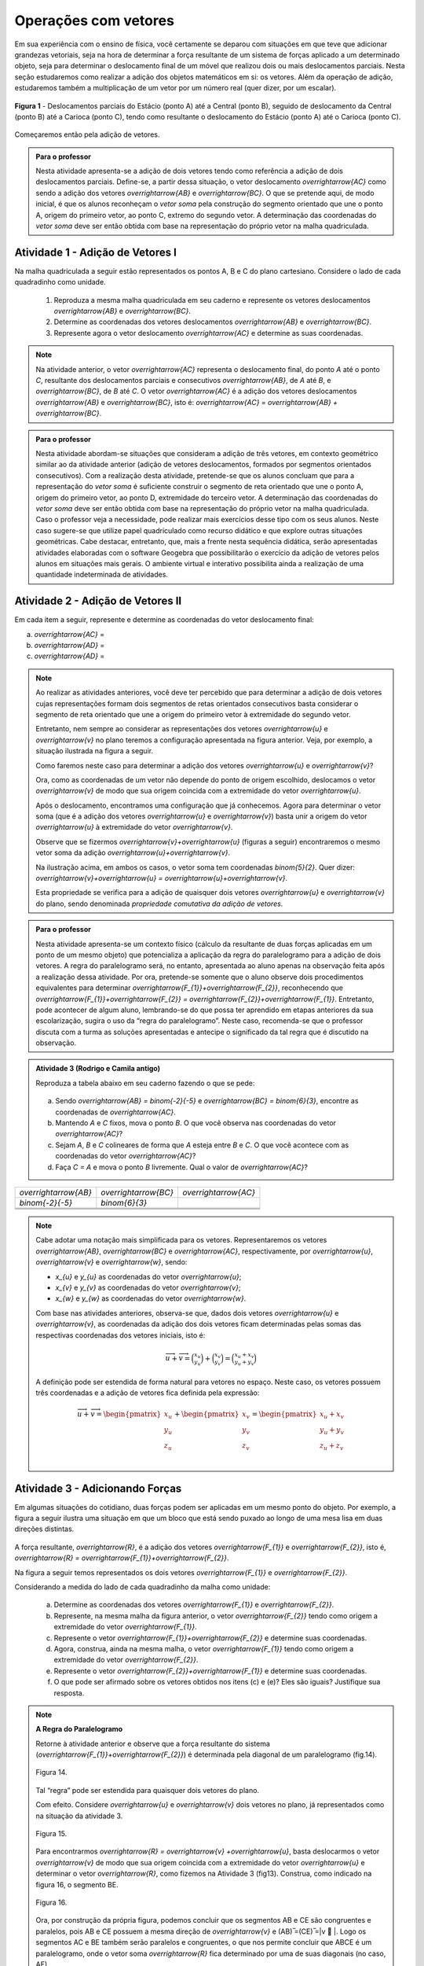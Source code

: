 **********************
Operações com vetores
**********************

Em sua experiência com o ensino de física, você certamente se deparou com situações em que teve que adicionar grandezas vetoriais, seja na hora de determinar a força resultante de um sistema de forças aplicado a um determinado objeto, seja para determinar o deslocamento final de um móvel que realizou dois ou mais deslocamentos parciais. Nesta seção estudaremos como realizar a adição dos objetos matemáticos em si: os vetores. Além da operação de adição, estudaremos também a multiplicação de um vetor por um número real (quer dizer, por um escalar). 

.. figure:: http://mpfaraujo.com/images/deslocamento_rj.png
   :align: center
   :width: 800px
   
   **Figura 1** - Deslocamentos parciais do Estácio (ponto A) até a Central (ponto B), seguido de deslocamento da   Central (ponto B) até a Carioca (ponto C), tendo como resultante o deslocamento do Estácio (ponto A) até o Carioca (ponto C).

Começaremos então pela adição de vetores.


   
.. admonition:: Para o professor

   Nesta atividade apresenta-se a adição de dois vetores tendo como referência a adição de dois deslocamentos parciais. Define-se, a partir dessa situação, o vetor deslocamento `\overrightarrow{AC}` como sendo a adição dos vetores `\overrightarrow{AB}` e `\overrightarrow{BC}`. O que se pretende aqui, de modo inicial, é que os alunos reconheçam o *vetor soma* pela construção do segmento orientado que une o ponto A, origem do primeiro vetor, ao ponto C, extremo do segundo vetor. A determinação das coordenadas do *vetor soma* deve ser então obtida com base na representação do próprio vetor na malha quadriculada.
   
   

Atividade 1 - Adição de Vetores I
---------

Na malha quadriculada a seguir estão representados os pontos A, B e C do plano cartesiano. Considere o lado de cada quadradinho como unidade.

   .. tikz:: malha quadriculada

      \draw[step=1cm,gray,very thin] (0,0) grid (8.01,8);
      \fill[blue] (1,1) circle (.08);
      \node[right] at (1,1) {$A$};
      \fill[blue] (4,2) circle (.08);
      \node[right] at (4,2) {$B$};
      \fill[blue] (6,7) circle (.08);
      \node[right] at (6,7) {$C$};

   #. Reproduza a mesma malha quadriculada em seu caderno e represente os vetores deslocamentos `\overrightarrow{AB}` e `\overrightarrow{BC}`.
   #. Determine as coordenadas dos vetores deslocamentos `\overrightarrow{AB}` e `\overrightarrow{BC}`.
   #. Represente agora o vetor deslocamento `\overrightarrow{AC}` e determine as suas coordenadas.
   

   
.. note::

   Na atividade anterior, o vetor `\overrightarrow{AC}` representa o deslocamento final, do ponto `A` até o ponto `C`, resultante dos deslocamentos parciais e consecutivos `\overrightarrow{AB}`, de `A` até `B`, e `\overrightarrow{BC}`, de `B` até `C`. 
   O vetor `\overrightarrow{AC}` é a adição dos vetores deslocamentos `\overrightarrow{AB}` e `\overrightarrow{BC}`, isto é: `\overrightarrow{AC}` = `\overrightarrow{AB} + \overrightarrow{BC}`.


.. admonition:: Para o professor

.. admonition:: Para o professor

   Nesta atividade abordam-se situações que consideram a adição de três vetores, em contexto geométrico similar ao da atividade anterior (adição de vetores deslocamentos, formados por segmentos orientados consecutivos). Com a realização desta atividade, pretende-se que os alunos concluam que para a representação do *vetor soma* é suficiente construir o segmento de reta orientado que une o ponto A, origem do primeiro vetor, ao ponto D, extremidade do terceiro vetor. A determinação das coordenadas do *vetor soma* deve ser então obtida com base na representação do próprio vetor na malha quadriculada. Caso o professor veja a necessidade, pode realizar mais exercícios desse tipo com os seus alunos. Neste caso sugere-se que utilize papel quadriculado como recurso didático e que explore outras situações geométricas. Cabe destacar, entretanto, que, mais a frente nesta sequência didática, serão apresentadas atividades elaboradas com o software Geogebra que possibilitarão o exercício da adição de vetores pelos alunos em situações mais gerais. O ambiente virtual e interativo possibilita ainda a realização de uma quantidade indeterminada de atividades.
   

Atividade 2 - Adição de Vetores II
---------
Em cada item a seguir, represente e determine as coordenadas do vetor deslocamento final:

a) `\overrightarrow{AC}` =  
   
   .. tikz::

      \draw [opacity=.5,xstep=1cm,ystep=1cm,dashed, scale=.7] (-3.,0.4) grid (14.68,9.94);   
      \draw [-latex,line width=1.5pt, scale=.7] (-2.,8.) -- (3.,2.);
      \draw [-latex,line width=1.5pt, scale=.7] (3.,2.) -- (14.,4.);
      \draw [fill=blue, scale=.7](-2.,8.) circle (2.5pt);
      \draw [color=blue, scale=.7](-2.42,8.44) node {$A$};
      \draw  [fill=blue, scale=.7](3.,2.) circle (2.5pt);
      \draw [color=blue, scale=.7](2.7,1.6) node {$B$};
      \draw  [fill=blue, scale=.7](14.,4.) circle (2.5pt);
      \draw [color=blue, scale=.7](13.6,4.36) node {$C$};

b) `\overrightarrow{AD}` =

   .. tikz:: 
      \draw [opacity=.5,dashed, xstep=1.0cm,ystep=1.0cm, scale=.7] (-3.,0.24) grid (15.02,9.96);
      \draw [-latex,line width=1.5pt, scale=.7] (-2.,5.) -- (4.,5.);
      \draw [-latex,line width=1.5pt, scale=.7] (4.,5.) -- (7.,2.);
      \draw [-latex,line width=1.5pt, scale=.7] (7.,2.) -- (11.,8.);
      \draw [fill=blue, scale=.7] (-2.,5.) circle (2.5pt);
      \draw[color=blue, scale=.7] (-2.42,5.44) node {$A$};
      \draw [fill=blue, scale=.7] (4.,5.) circle (2.5pt);
      \draw[color=blue, scale=.7] (3.88,4.32) node {$B$};
      \draw [fill=blue, scale=.7] (7.,2.) circle (2.5pt);
      \draw[color=blue, scale=.7] (6.94,1.48) node {$C$};
      \draw [fill=blue, scale=.7] (11.,8.) circle (2.5pt);
      \draw[color=blue, scale=.7] (11.14,8.36) node {$D$};

c) `\overrightarrow{AD}` =

   .. tikz:: legenda
      \draw [opacity=.5,dashed, xstep=1.0cm,ystep=1.0cm, scale=.7] (-3.,0.54) grid (14.68,9.86);
      \draw [-latex,line width=2.==1.5pt, scale=.7] (12.,5.) -- (0.,5.);
      \draw [-latex,line width=1.5pt, scale=.7] (0.,5.) -- (4.,2.);
      \draw [-latex,line width=1.5pt, scale=.7] (4.,2.) -- (9.,9.);
      \draw [fill=blue, scale=.7] (12.,5.) circle (2.5pt);
      \draw[color=blue, scale=.7] (11.58,5.44) node {$A$};
      \draw [fill=blue, scale=.7] (0.,5.) circle (2.5pt);
      \draw[color=blue, scale=.7] (-0.76,4.6) node {$B$};
      \draw [fill=blue, scale=.7] (4.,2.) circle (2.5pt);
      \draw[color=blue, scale=.7] (3.94,1.48) node {$C$};
      \draw [fill=blue, scale=.7] (9.,9.) circle (2.5pt);
      \draw[color=blue, scale=.7] (9.14,9.36) node {$D$};
      
.. note::

   Ao realizar as atividades anteriores, você deve ter percebido que para determinar a adição de dois vetores cujas representações formam dois segmentos de retas orientados consecutivos basta considerar o segmento de reta orientado que une a origem do primeiro vetor à extremidade do segundo vetor.
   
   .. tikz::
      \draw [dashed, opacity =.5, xstep=1.0cm,ystep=1.0cm, scale=.7] (-3.14,0.1) grid (15.1,9.94);
      \draw [-latex,line width=2.pt, scale=.7] (-2.,8.) -- (3.,2.);
      \draw [-latex,line width=2.pt, scale=.7] (3.,2.) -- (14.,4.);
      \draw [-latex,line width=2.pt,color=blue, scale=.7] (-2.,8.) -- (14.,4.);
      \draw [fill=blue, scale=.7] (-2.,8.) circle (2.5pt);
      \draw [color=blue, scale=.7] (-2.42,8.44) node {$A$};
      \draw [fill=blue, scale=.7] (3.,2.) circle (2.5pt);
      \draw [color=blue, scale=.7] (2.88,1.32) node {$B$};
      \draw [color=black, scale=.7] (1.7,5.22) node {$\overrightarrow{u}$};
      \draw [fill=blue, scale=.7] (14.,4.) circle (2.5pt);
      \draw [color=blue, scale=.7] (14.14,4.36) node {$C$};
      \draw [color=black, scale=.7] (8.04,3.2) node {$\overrightarrow{v}$};
      \draw [color=blue, scale=.7] (8.24,6.26) node {$\overrightarrow{u}+\overrightarrow{v}$};

   Entretanto, nem sempre ao considerar as representações dos vetores `\overrightarrow{u}` e `\overrightarrow{v}`  no plano teremos a configuração apresentada na figura anterior. Veja, por exemplo, a situação ilustrada na figura a seguir.

   .. tikz:: legenda

      \draw [dashed, opacity=.5,scale=.7, xstep=1.0cm,ystep=1.0cm] (-4.36,-2.74) grid (7.38,4.62);
      \draw [-latex,line width=1.6pt,scale=.7] (-1.,1.) -- (0.,4.);
      \draw [-latex,line width=2.pt,scale=.7] (-1.,-1.) -- (3.,-2.);
      \draw[color=black,scale=.7] (-0.1,2.5) node {$\overrightarrow{u}$};
      \draw[color=black,scale=.7] (2.5,-1.24) node {$\overrightarrow{v}$};

   Como faremos neste caso para determinar a adição dos vetores `\overrightarrow{u}` e `\overrightarrow{v}`?

   Ora, como as coordenadas de um vetor não depende do ponto de origem escolhido, deslocamos o vetor `\overrightarrow{v}` de modo que sua origem coincida com a extremidade do vetor  `\overrightarrow{u}`.


   .. tikz:: 
      \draw [dashed, opacity=.5, scale=.7, xstep=1.0cm,ystep=1.0cm] (-4.36,-2.74) grid (7.38,4.62);  
      \draw [-latex,line width=1.6pt,scale=.7] (-1.,1.) -- (0.,4.);
      \draw [-latex,line width=2.pt,scale=.7, opacity=.5] (-1.,-1.) -- (3.,-2.);
      \draw [-latex,line width=1.6pt, scale=.7] (0.,4.) -- (4.,3.);
      \draw[color=black, scale=.7] (-0.1,2.5) node {$\overrightarrow{u}$};
      \draw[color=black, scale=.7, opacity=.5] (2.16,-1.23) node {$\overrightarrow{v}$};
      \draw[color=black, scale=.7] (3.14,3.75) node {$\overrightarrow{v}$};

   Após o deslocamento, encontramos uma configuração que já conhecemos. Agora para determinar o vetor soma (que é a adição dos vetores `\overrightarrow{u}` e `\overrightarrow{v}`) basta unir a origem do vetor `\overrightarrow{u}` à extremidade do vetor `\overrightarrow{v}`.

   .. tikz:: 
      \draw [color=gray,scale=.7, xstep=1.0cm,ystep=1.0cm, dashed] (-4.36,-2.74) grid (7.38,4.62);
      \draw [->,line width=1.6pt, scale=.7] (-1.,1.) -- (0.,4.);
      \draw [->,line width=2.pt,color=gray, scale=.7] (-1.,-1.) -- (3.,-2.);
      \draw [->,line width=1.6pt, scale=.7] (0.,4.) -- (4.,3.);
      \draw [->,line width=1.6pt, scale=.7] (-1.,1.) -- (4.,3.);
      \draw[color=black, scale=.7] (-0.1,2.5) node {$\overrightarrow{u}$};
      \draw[color=gray, scale=.7] (2.16,-1.23) node {$\overrightarrow{v}$};
      \draw[color=black, scale=.7] (3.14,3.75) node {$\overrightarrow{v}$};
      \draw[color=black, scale=.7] (3.2,1.4) node {$\overrightarrow{u}+\overrightarrow{v}$};


   Observe que se fizermos `\overrightarrow{v}+\overrightarrow{u}` (figuras a seguir) encontraremos o mesmo vetor soma da adição `\overrightarrow{u}+\overrightarrow{v}`. 

   .. tikz:: 
      \draw [color=gray,scale=.7, xstep=1.0cm,ystep=1.0cm, dashed] (-4.36,-2.74) grid (7.38,4.62);
      \draw [->,line width=1.6pt, scale=.7] (-1.,1.) -- (0.,4.);
      \draw [->,line width=2.pt,color=gray, scale=.7] (-1.,-1.) -- (3.,-2.);
      \draw [->,line width=1.6pt, scale=.7] (0.,4.) -- (4.,3.);
      \draw [->,line width=1.6pt, scale=.7] (-1.,1.) -- (4.,3.);
      \draw[color=black, scale=.7] (-0.1,2.5) node {$\overrightarrow{u}$};
      \draw[color=gray, scale=.7] (2.16,-1.23) node {$\overrightarrow{v}$};
      \draw[color=black, scale=.7] (3.14,3.75) node {$\overrightarrow{v}$};
      \draw[color=black, scale=.7] (3.2,1.4) node {$\overrightarrow{u}+\overrightarrow{v}$};
      \begin{scope}[shift={(9cm,0)}]
      \draw [opacity=.5,scale=.7, xstep=1.0cm,ystep=1.0cm, dashed] (-4.36,-2.74) grid (7.38,4.62);
      \draw [->,line width=2.pt,color=gray, scale=.7] (-1.,1.) -- (0.,4.);
      \draw [->,line width=2.pt, scale=.7] (-1.,-1.) -- (3.,-2.);
      \draw [->,line width=2.pt, scale=.7] (3.,-2.) -- (4.,1.);
      \draw [->,line width=2.pt, scale=.7] (-1.,-1.) -- (4.,1.);
      \draw[color=gray,, scale=.7] (-0.1,2.4) node {$\overrightarrow{u}$};
      \draw[color=black, scale=.7] (1.2,-1.8) node {$\overrightarrow{v}$};
      \draw[color=black, scale=.7] (4,-0.7) node {$\overrightarrow{u}$};
      \draw[color=black, scale=.7] (1.4,.6) node {$\overrightarrow{v}+\overrightarrow{u}$};
      \end{scope}

   Na ilustração acima, em ambos os casos, o vetor soma tem coordenadas `\binom{5}{2}`. Quer dizer: `\overrightarrow{v}+\overrightarrow{u} = \overrightarrow{u}+\overrightarrow{v}`.

   Esta propriedade se verifica para a adição de quaisquer dois vetores `\overrightarrow{u}` e `\overrightarrow{v}` do plano, sendo denominada *propriedade comutativa da adição de vetores*.
   

.. admonition:: Para o professor

   Nesta atividade apresenta-se um contexto físico (cálculo da resultante de duas forças aplicadas em um ponto de um mesmo objeto) que potencializa a aplicação da regra do paralelogramo para a adição de dois vetores. A regra do paralelogramo será, no entanto, apresentada ao aluno apenas na observação feita após a realização dessa atividade. Por ora, pretende-se somente que o aluno observe dois procedimentos equivalentes para determinar `\overrightarrow{F_{1}}+\overrightarrow{F_{2}}`, reconhecendo que `\overrightarrow{F_{1}}+\overrightarrow{F_{2}} = \overrightarrow{F_{2}}+\overrightarrow{F_{1}}`.  Entretanto, pode acontecer de algum aluno, lembrando-se do que possa ter aprendido em etapas anteriores da sua escolarização, sugira o uso da “regra do paralelogramo”. Neste caso, recomenda-se que o professor discuta com a turma as soluções apresentadas e antecipe o significado da tal regra que é discutido na observação.
   

.. admonition:: Atividade 3 (Rodrigo e Camila antigo)

   Reproduza a tabela abaixo em seu caderno fazendo o que se pede: 
   
	.. tikz:: malha quadriculada

			\draw[step=1cm,gray,very thin] (-7,-6) grid (7,6);
			\fill[blue] (0,0) circle (0.2);
			\node[right] at (0,0) {$A$};
   
   

   a) Sendo `\overrightarrow{AB} = \binom{-2}{-5}` e 		`\overrightarrow{BC} = \binom{6}{3}`, encontre as coordenadas de `\overrightarrow{AC}`.

   b) Mantendo `A` e `C` fixos, mova o ponto `B`. O que você observa nas coordenadas do vetor `\overrightarrow{AC}`?

   c) Sejam `A`, `B` e `C` colineares de forma que `A` esteja entre `B` e `C`. O que você acontece com as coordenadas do vetor `\overrightarrow{AC}`?

   d) Faça `C = A` e mova o ponto `B` livremente. Qual o valor de `\overrightarrow{AC}`?

.. table:: 
	:widths: 1 3
	:column-alignment: center center

+-----------------------+-----------------------+-----------------------+
| `\overrightarrow{AB}` | `\overrightarrow{BC}` | `\overrightarrow{AC}` |
+-----------------------+-----------------------+-----------------------+
| `\binom{-2}{-5}`      | `\binom{6}{3}`        |                       |
+-----------------------+-----------------------+-----------------------+
|                       |                       |                       |
+-----------------------+-----------------------+-----------------------+
|                       |                       |                       |
+-----------------------+-----------------------+-----------------------+
|                       |                       |                       |
+-----------------------+-----------------------+-----------------------+
.. note::
   Cabe adotar uma notação mais simplificada para os vetores. Representaremos os vetores  `\overrightarrow{AB}`, `\overrightarrow{BC}` e `\overrightarrow{AC}`, respectivamente, por `\overrightarrow{u}`, `\overrightarrow{v}` e `\overrightarrow{w}`, sendo:

   * `x_{u}` e `y_{u}` as coordenadas do vetor `\overrightarrow{u}`;
   * `x_{v}` e `y_{v}` as coordenadas do vetor `\overrightarrow{v}`;
   * `x_{w}` e `y_{w}` as coordenadas do vetor `\overrightarrow{w}`.

   Com base nas atividades anteriores, observa-se que, dados dois vetores `\overrightarrow{u}` e `\overrightarrow{v}`,  as coordenadas da adição dos dois vetores ficam determinadas pelas somas das respectivas coordenadas dos vetores iniciais, isto é:
      
   .. math::

      \overrightarrow{u}+\overrightarrow{v}=\binom{x_{u}}{y_{u}}+\binom{x_{v}}{y_{v}}=\binom{x_{u}+x_{v}}{y_{u}+y_{v}}

   A definição pode ser estendida de forma natural para vetores no espaço. Neste caso, os vetores possuem três coordenadas e a adição de vetores fica definida pela expressão:
     
   .. math::

      \overrightarrow{u}+\overrightarrow{v}=\begin{pmatrix} x_{u} \\ y_{u} \\ z_{u} \\ \end{pmatrix} +  \begin{pmatrix} x_{v} \\ y_{v} \\ z_{v} \\ \end{pmatrix} =  \begin{pmatrix} x_{u}+x_{v} \\ y_{u}+y_{v} \\ z_{u}+z_{v} \\ \end{pmatrix}


Atividade 3 - Adicionando Forças
---------

Em algumas situações do cotidiano, duas forças podem ser aplicadas em um mesmo ponto do objeto. Por exemplo, a figura a seguir ilustra uma situação em que um bloco que está sendo puxado ao longo de uma mesa lisa em duas direções distintas.

.. figure:: http://mpfaraujo.com/images/bloco_mesa_2.png
   :align: center

A força resultante, `\overrightarrow{R}`, é a adição dos vetores `\overrightarrow{F_{1}}` e `\overrightarrow{F_{2}}`, isto é, `\overrightarrow{R} = \overrightarrow{F_{1}}+\overrightarrow{F_{2}}`.

Na figura a seguir temos representados os dois vetores `\overrightarrow{F_{1}}` e `\overrightarrow{F_{2}}`.

.. tikz::  
   \draw[step=1cm,gray, opacity =.5, dashed, scale=.7] (0,0) grid (8.01,6);
   \node[right, scale=.7] at (1.4,3) {$\overrightarrow{F_{2}}$};
   \node[right, scale=.7] at (3,1) {$\overrightarrow{F_{1}}$};
   \draw[-latex,  red, scale=.7,line width=2pt] (1,1) -- (3,4);
   \draw[-latex, blue, scale=.7,line width=2pt] (1,1) -- (5,2);

Considerando a medida do lado de cada quadradinho da malha como unidade: 
   
   a) Determine as coordenadas dos vetores `\overrightarrow{F_{1}}` e `\overrightarrow{F_{2}}`.
   b) Represente, na mesma malha da figura anterior, o vetor `\overrightarrow{F_{2}}` tendo como origem a extremidade do vetor `\overrightarrow{F_{1}}`.
   c) Represente o vetor `\overrightarrow{F_{1}}+\overrightarrow{F_{2}}` e determine suas coordenadas.
   d) Agora, construa, ainda na mesma malha, o vetor `\overrightarrow{F_{1}}` tendo como origem a extremidade do vetor `\overrightarrow{F_{2}}`.
   e) Represente o vetor `\overrightarrow{F_{2}}+\overrightarrow{F_{1}}` e determine suas coordenadas.
   f) O que pode ser afirmado sobre os vetores obtidos nos itens (c) e (e)? Eles são iguais? Justifique sua resposta.


.. note :: **A Regra do Paralelogramo**

   Retorne à atividade anterior e observe que a força resultante do sistema (`\overrightarrow{F_{1}}+\overrightarrow{F_{2}}`) é determinada pela diagonal de um paralelogramo (fig.14).
   
   .. figure:: https://www.umlivroaberto.com/livro/lib/exe/fetch.php?t=1479770384&w=427&h=321&tok=c8d482&media=forcas_paralelogramo.png
      :width: 400px
      :align: center

      Figura 14.

   Tal “regra” pode ser estendida para quaisquer dois vetores do plano.

   Com efeito. Considere `\overrightarrow{u}` e `\overrightarrow{v}` dois vetores no plano, já representados como na situação da atividade 3. 

   .. figure:: https://www.umlivroaberto.com/livro/lib/exe/fetch.php?t=1479771282&w=500&h=334&tok=088bd8&media=regra_paralelogramo_1.png
      :width: 400px
      :align: center

      Figura 15.

   Para encontrarmos `\overrightarrow{R} = \overrightarrow{v} +\overrightarrow{u}`, basta deslocarmos o vetor `\overrightarrow{v}`  de modo que sua origem coincida com a extremidade do vetor `\overrightarrow{u}`  e determinar o vetor `\overrightarrow{R}`, como fizemos na Atividade 3   (fig13). Construa, como indicado na figura 16, o segmento BE.

   .. figure:: https://www.umlivroaberto.com/livro/lib/exe/fetch.php?t=1479771181&w=500&h=329&tok=91fe25&media=regra_paralelogramo_2.png
      :width: 400px
      :align: center

      Figura 16.

   Ora, por construção da própria figura, podemos concluir que os segmentos AB e CE são congruentes e paralelos, pois AB e CE possuem a mesma direção de  `\overrightarrow{v}` e (AB) ̅=(CE) ̅=|v ⃗ |. Logo os segmentos AC e BE também serão paralelos e congruentes, o que nos permite concluir que ABCE é um paralelogramo, onde  o vetor soma `\overrightarrow{R}`   fica determinado por uma de suas diagonais (no caso, AE).

   Este resultado é conhecido como a *Regra do Paralelogramo* para a adição de vetores e também pode ser aplicada para vetores no espaço.



.. admonition:: Para o professor

   Esta atividade utiliza um aplicativo construído com o software Geogebra que possibilita a realização da adição de dois vetores quaisquer do plano. É fortemente recomendado que se realize esta atividade em sala de aula mesmo que o acesso à internet não esteja disponível. Neste caso, sugere-se que o professor baixe o aplicativo para um notebook e realize a atividade de forma compartilhada com a classe por meio de um projetor multimídia. Para cada par de vetores escolhidos, escolha um estudante para manusear o aplicativo. Entretanto, discuta a solução do problema de forma coletiva e dialogada com toda a turma.  

Atividade 4 - Adicionando Vetores usando o Geogebra
---------

Para fazer esta atividade, acesse o link https://www.geogebra.org/m/eCWUHEaY e faça o que se pede em cada item.

a) Escolha dois vetores `\overrightarrow{u}` e `\overrightarrow{v}`.
b) Determine as coordenadas dos vetores `\overrightarrow{u}` e `\overrightarrow{v}`.
c) Faça uma estimativa para as coordenadas do vetor `\overrightarrow{u}+\overrightarrow{v}`.
d) Movimente os segmentos que representam os vetores `\overrightarrow{u}` e `\overrightarrow{v}` para verificar sua resposta.
e) E aí, acertou? Não? Repita então os itens anteriores quantas vezes você achar necessário.


.. admonition:: Para o professor

   Esta atividade utiliza um aplicativo construído com o software Geogebra que possibilita a verificação da propriedade associativa da adição de vetores. É fortemente recomendado que se realize esta atividade em sala de aula mesmo que o acesso à internet não esteja disponível. Neste caso, sugere-se que o professor baixe o aplicativo para um notebook e realize a atividade de forma compartilhada com a classe por meio de um projetor multimídia. Escolha um estudante para manusear o aplicativo. Entretanto, discuta a solução do problema de forma coletiva e dialogada com toda a turma. Escolha outro terno de vetores e repita a atividade. A propriedade associativa será apresentada de modo bem informal na Observação 3.


Atividade 5 - Adicionando Vetores usando o Geogebra
---------

Para fazer esta atividade, acesse o link https://www.geogebra.org/m/eKkpgahu, e faça o que se pede em cada item.

a) Escolha três vetores `\overrightarrow{u}`, `\overrightarrow{v}` e `\overrightarrow{w}`.
b) Em seguida, movimente os vetores `\overrightarrow{u}`, `\overrightarrow{v}` e `\overrightarrow{w}` de modo a determinar o vetor `\overrightarrow{u}+\overrightarrow{v}+\overrightarrow{w}` e suas coordenadas.
c) Repita os procedimentos do item (b) para determinar o vetor `\overrightarrow{u}+\overrightarrow{w}+\overrightarrow{v}` e suas coordenadas.
d) Faça o mesmo para determinar os seguintes vetores e suas coordenadas:


.. math::

   \overrightarrow{v}+\overrightarrow{w}+\overrightarrow{u}; \overrightarrow{v}+\overrightarrow{u}+\overrightarrow{w}; \overrightarrow{w}+\overrightarrow{u}+\overrightarrow{v}; \overrightarrow{w}+\overrightarrow{v}+\overrightarrow{u}.
   

e) O que você observou?



.. note :: **A Propriedade Associativa**

   A operação de adição de vetores foi definida para dois vetores apenas. Entretanto, ao fazer a atividade 5,  você deve ter percebido que, dados três vetores`\overrightarrow{u}`, `\overrightarrow{v}` e `\overrightarrow{w}`, a soma deles não dependem da ordem que escolhemos para fazer a adição. Isto é:
   
   `(\overrightarrow{u}+\overrightarrow{v})+\overrightarrow{w}` = `\overrightarrow{u}+(\overrightarrow{v}+\overrightarrow{w})`, quaisquer que sejam os vetores `\overrightarrow{u}`, `\overrightarrow{v}` e `\overrightarrow{w}`.
   

   O resultado acima é conhecido como *propriedade associativa da adição de vetores*. E é por conta disso que podemos definir a soma de três ou mais vetores. O vetor soma não depende da ordem em que somamos os vetores.



.. admonition:: Para o professor

   Esta atividade tem como objetivo a verificação da propriedade associativa da adição de vetores. Para que se atinja o objetivo, torna-se importante que os estudantes comparem suas respostas entre si. Promova a interação também entre as duplas. Outro ponto que deve ser observado é que a soma dos vetores não depende do ponto origem escolhido para o primeiro vetor. No item (d) tem-se a adição de quatro vetores. Para a realização desta atividade pode ser necessário que o aluno precise expandir a malha. Por isso, sugere-se que o professor leve papel quadriculado para a aula.


Atividade 6 - Adicionando Vetores em uma Malha Quadriculada
---------

Faça esta atividade junto com um colega. Em cada um dos itens seguintes, escolha uma ordem arbitrária para somar os vetores representados. O seu colega deve escolher uma ordem diferente da sua. Comparem os resultados e verifiquem a propriedade associativa em cada um dos casos.


a) 


.. figure:: https://www.umlivroaberto.com/livro/lib/exe/fetch.php?t=1479773748&w=500&h=254&tok=be9aaf&media=assoc_adicao_5a.png
   :width: 500px
   :align: center

   

.. figure:: https://www.umlivroaberto.com/livro/lib/exe/fetch.php?t=1479773581&w=500&h=254&tok=d76fe4&media=malha_em_branco.png
   :width: 500px
   :align: center

   

b) 


.. figure:: https://www.umlivroaberto.com/livro/lib/exe/fetch.php?t=1479773765&w=500&h=254&tok=fc16dd&media=assoc_adicao_5b.png
   :width: 500px
   :align: center

   

.. figure:: https://www.umlivroaberto.com/livro/lib/exe/fetch.php?t=1479773581&w=500&h=254&tok=d76fe4&media=malha_em_branco.png
   :width: 500px
   :align: center

   

c) 


.. figure:: https://www.umlivroaberto.com/livro/lib/exe/fetch.php?t=1479773781&w=500&h=254&tok=f1aee2&media=assoc_adicao_5c.png
   :width: 500px
   :align: center

   

.. figure:: https://www.umlivroaberto.com/livro/lib/exe/fetch.php?t=1479773581&w=500&h=254&tok=d76fe4&media=malha_em_branco.png
   :width: 500px
   :align: center

   

.. admonition:: Para o professor

   Com esta atividade pretende-se que o aluno observe para a relação que existe entre as coordenadas do vetor soma e as coordenadas dos vetores originais. Com a sequência de atividades realizadas até aqui, espera-se que os alunos não tenham dificuldades em realizá-la.  Na observação de dificuldade, sugere-se que o professor antecipe a realização da atividade 8, sugerindo que o aluno, que teve dificuldade, refaça em seguida a atividade 7.



Atividade 7 - Relacionando as coordenadas dos vetores em uma Malha Quadriculada
---------
Observe agora a representação dos pontos D, E e F do plano cartesiano.

.. tikz::  
   \draw[step=1cm,gray,very thin] (0,0) grid (8.01,8);
   \fill[blue] (2,3) circle (.08);
   \node[right] at (2,3) {$D$};
   \fill[blue] (7,2) circle (.08);
   \node[right] at (7,2) {$E$};
   \fill[blue] (4,7) circle (.08);
   \node[right] at (4,7) {$F$};
   
a) Represente os vetores deslocamentos `\overrightarrow{DE}` e `\overrightarrow{EF}` na mesma malha quadriculada e determine as suas coordenadas.
b) Represente agora o vetor deslocamento `\overrightarrow{DF}` e determine as suas coordenadas.
c) Como podemos determinar as cordenadas do vetor `\overrightarrow{DF}` a partir das coordenadas dos vetores `\overrightarrow{DE}` e `\overrightarrow{EF}`?  Qual a relação que você observou entre as coordenadas do *vetor deslocamento final* e as coordenadas dos *vetores deslocamentos parciais*?



.. admonition:: Para o professor

   Esta atividade é uma versão digital da atividade 7 construída com o software Geogebra. É fortemente recomendado que se realize esta atividade em sala de aula mesmo que o acesso à internet não esteja disponível. Neste caso, sugere-se que o professor baixe o aplicativo para um notebook e realize a atividade de forma compartilhada com a classe por meio de um projetor multimídia. Escolha um estudante para manusear o aplicativo. Entretanto, promova um debate com a turma sobre o que se pode observar com relação às coordenadas dos vetores `\overrightarrow{u}`, `\overrightarrow{v}` e `\overrightarrow{u}+\overrightarrow{v}`. Escolha outro par de vetores `\overrightarrow{u}` e `\overrightarrow{v}` e repita a atividade até que o objetivo seja atingido.


Atividade 8 - Relacionando as coordenadas dos vetores usando o Geogebra
---------
Com o objetivo de ver mais exemplos similares ao da atividade anterior, faça agora a atividade digital no link a seguir https://www.geogebra.org/m/N4ENeKsR.
   
Antes porém, cabe adotar uma notação mais simplificada para os vetores. Representaremos os vetores  `\overrightarrow{AB}`, `\overrightarrow{BC}` e `\overrightarrow{AC}`, respectivamente, por `\overrightarrow{u}`, `\overrightarrow{v}` e `\overrightarrow{w}`, sendo:

   * `x_{u}` e `y_{u}` as coordenadas do vetor `\overrightarrow{u}`;
   * `x_{v}` e `y_{v}` as coordenadas do vetor `\overrightarrow{v}`;
   * `x_{w}` e `y_{w}` as coordenadas do vetor `\overrightarrow{w}`.




.. admonition:: Definição 

   Com base nas atividades anteriores, observa-se que, dados dois vetores `\overrightarrow{u}` e `\overrightarrow{v}`,  as coordenadas da adição dos dois vetores ficam determinadas pelas somas das respectivas coordenadas dos vetores iniciais, isto é:
     
   .. math::
      \overrightarrow{u}+\overrightarrow{v}=\binom{x_{u}}{y_{u}}+\binom{x_{v}}{y_{v}}=\binom{x_{u}+x_{v}}{y_{u}+y_{v}}

   A definição pode ser estendida de forma natural para vetores no espaço. Neste caso, os vetores possuem três coordenadas e a adição de vetores fica definida pela expressão:
     
   .. math::

      \overrightarrow{u}+\overrightarrow{v}=\begin{pmatrix} x_{u} \\ y_{u} \\ z_{u} \\ \end{pmatrix} +  \begin{pmatrix} x_{v} \\ y_{v} \\ z_{v} \\ \end{pmatrix} =  \begin{pmatrix} x_{u}+x_{v} \\ y_{u}+y_{v} \\ z_{u}+z_{v} \\ \end{pmatrix}




.. note :: **Vetor simétrico e vetor nulo**

   Seja `\overrightarrow{u} = \binom{x_{u}}{y_{u}}` um vetor do plano. Considere `\overrightarrow{v} = \binom{-x_{u}}{-y_{u}}`.

   Observe que 
     
      .. math::
         \overrightarrow{u}+\overrightarrow{v}=\binom{x_{u}}{y_{u}}+\binom{-x_{u}}{-y_{u}}=\binom{x_{u}-x_{u}}{y_{u}-y_{u}}=\binom{0}{0}

   O vetor com coordenadas `\binom{0}{0}` é denominado por vetor nulo. 
   Já o vetor `\overrightarrow{v}=\binom{-x_{u}}{-y_{u}}`, que adicionado ao vetor `\overrightarrow{u}` tem como resultado o vetor nulo, é denominado vetor simétrico de `\overrightarrow{u}`.  
   Representamos o vetor nulo e o simétrico de um vetor `\overrightarrow{u}`, respectivamente, por `\overrightarrow{0}` e `-\overrightarrow{u}`.
   

.. admonition:: Notação 

   `\overrightarrow{0}=\binom{0}{0}`  e  `-\overrightarrow{u}=\binom{-x_{u}}{-y_{u}}`



.. note :: **Ainda sobre o vetor nulo**

   Observe que a ideia de vetor nulo contraria a definição original de vetor. Como falar de direção e sentido de um “segmento orientado” cujo módulo é zero? Em verdade, o vetor nulo surge quando somamos um vetor `\overrightarrow{u}` ao seu simétrico `-\overrightarrow{u}`.  Tal fato pode ser interpretado geometricamente como sendo o deslocamento resultante de dois deslocamentos consecutivos, de mesma direção e mesmo módulo, mas em sentidos contrários: primeiro desloca-se de um ponto A até um ponto B, e, em seguida, retorna-se do ponto B para o ponto A.
   
   
   .. figure:: https://www.umlivroaberto.com/livro/lib/exe/fetch.php?t=1479777275&w=500&h=239&tok=aca131&media=vetornulo.png
      :width: 500px
      :align: center
   

.. note :: **O vetor nulo é o elemento neutro da adição**

   Observe que para qualquer vetor  `\overrightarrow{u}` do plano, 
   
      .. math::
   
         \overrightarrow{u} + \overrightarrow{o} = \overrightarrow{o} + \overrightarrow{u} =\overrightarrow{u}
   
   Por conta disso diz-se o vetor nulo é o elemento neutro da adição de vetores.

   .. math::
   
      \overrightarrow{u} + \overrightarrow{o} = \binom{x_{u}+0}{y_{u}+0} = \binom{x_{u}}{y_{u}} = \overrightarrow{u} 
   
   .. math::
   
      \overrightarrow{o}+\overrightarrow{u} = \binom{0+x_{u}}{0+y_{u}} = \binom{x_{u}}{y_{u}} = \overrightarrow{u} 



Multiplicação de um vetor por um escalar
---------------
Antes de definir a multiplicação de um vetor por um escalar convém fazer duas observações iniciais.

.. note ::

   Ao fazer a adição de um vetor `\overrightarrow{u}=\binom{x_{u}}{y_{u}}` por ele próprio, obtém-se 
   
   .. math::

      \overrightarrow{u}+\overrightarrow{u}=\binom{x_{u}+x_{u}}{y_{u}+y_{u}}=\binom{2.x_{u}}{2.y_{u}},

   que pode ser representado, de forma sintética, por

   .. math::

      2.\overrightarrow{u}=\binom{2.x_{u}}{2.y_{u}}.

   De modo geral, para um número inteiro `n` positivo, define-se `n.\overrightarrow{u}` pela seguinte expressão:
   
   .. math::

      n.\overrightarrow{u}=\binom{n.x_{u}}{n.y_{u}}.

   Quer dizer, multiplicar um vetor `\overrightarrow{u}` por um escalar `n` significa multiplicar cada coordenada do vetor `\overrightarrow{u}` pelo número  `n`. 


.. note ::

   Dado um vetor `\overrightarrow{u}=\binom{x_{u}}{y_{u}}`, o vetor simétrico `(-\overrightarrow{u})` foi definido por `(-\overrightarrow{u}) = \binom{-x_{u}}{-y_{u}}`.

   Repare que esta última expressão pode ser reescrita do seguinte modo:

   .. math::

      -1.\overrightarrow{u}=\binom{-1.x_{u}}{-1.y_{u}}.

   Motivado pelas observações (1) e (2) acima, define-se a multiplicação de um vetor por um escalar como segue. 


.. admonition:: Definição 

   Dado um vetor `\overrightarrow{u}` no plano e um número real `\lambda` define-se a multiplicação do vetor `\overrightarrow{u}=\binom{x_{u}}{y_{u}}` por um escalar `\lambda` por
   
   .. math::

      \lambda.\overrightarrow{u}=\binom{\lambda.x_{u}}{\lambda.y_{u}}.

   Observe que esta definição pode ser estendida de forma natural para vetores no espaço. 
   
   Neste caso, multiplica-se por λ cada uma das três coordenadas do vetor.



.. admonition:: Para o professor

   Com esta atividade pretende-se que o aluno observe inicialmente o que acontece quando multiplica-se um vetor  `\overrightarrow{u}` no plano por um escalar `\lambda`. 

   Por exemplo: quando multiplicamos o vetor `\overrightarrow{u}` por `\lambda = 2`, o vetor `\lambda\overrightarrow{u}`  tem a mesma direção e sentido, mas tem seu módulo igual ao dobro do módulo do vetor `\overrightarrow{u}`; quando multiplica-se o vetor `\overrightarrow{u}` por `\lambda = -\frac{1}{2}`, o vetor `\lambda\overrightarrow{u}`  tem a mesma direção, sentido contrário e módulo igual à metade do módulo do vetor `\overrightarrow{u}`. 

   É importante que o professor corrija a atividade no quadro coma a participação da turma, procurando tirar as conclusões desejadas. Perguntar sobre o que aconteceria se utilizássemos outros valores de `\lambda` (`\lambda = 0,9; \lambda = 1,1` etc.). Esses questionamentos serviriam como uma preparação para a leitura  da observação apresentada após o enunciado desta atividade.  

   Entretanto, cabe destacar este assunto será retomado e estudado com mais propriedade na atividade 10.


Atividade 9 - Multiplicando por um escalar
---------
Na figura a seguir encontra-se representado o vetor  `\overrightarrow{u}=\binom{3}{1}`.
   

.. figure:: 
   https://www.umlivroaberto.com/livro/lib/exe/fetch.php?t=1477953990&w=500&h=241&tok=a35331&media=mult_escalar.jpg
   :align: center
   :width: 600px

Determine as coordenadas e represente na mesma figura os seguintes vetores:

   a) `2.\overrightarrow{u}`;
   b) `-1.\overrightarrow{u}`;
   c) `\frac{1}{2}.\overrightarrow{u}`;
   d) `-\frac{1}{2}.\overrightarrow{u}`;
   e) `2.\overrightarrow{u}`.



.. admonition:: Resposta 

   Como resposta você deve ter encontrado os cinco vetores representados na figura a seguir. 

   .. figure:: https://www.umlivroaberto.com/livro/lib/exe/fetch.php?media=mult_escalar_gab.jpg
      :align: center
      :width: 600px
     

.. note ::

   Com base na resolução da atividade anterior você deve ter observado que ao multiplicar um vetor `\overrightarrow{u}` (não nulo) do plano por um número real `\lambda`, `\lambda\neq 0`, o vetor resultante não muda de direção.    

   Quer dizer:   `\lambda.\overrightarrow{u}` e `\overrightarrow{u}` são vetores paralelos. 

   Além disso:
   a) Se `\lambda>0`, `\lambda.\overrightarrow{u}` e `\overrightarrow{u}` possuem o mesmo sentido;

   b) Se `\lambda<0`, `\lambda.\overrightarrow{u}` e `\overrightarrow{u}` possuem sentidos contrários;

   c) Se `|\lambda|>1`, o módulo de `\lambda.\overrightarrow{u}` é maior do que o módulo de `\overrightarrow{u}`;

   d) Se `|\lambda|<1`, o módulo de `\lambda.\overrightarrow{u}` é menor do que o módulo de `\overrightarrow{u}`;

   e) Se `\lambda=-1`, o vetor `\lambda.\overrightarrow{u}` é o vetor simétrico de `\overrightarrow{u}`.




.. admonition:: Para o professor

   Pretende-se com esta atividade que o aluno verifique, por meio de uma atividade interativa construída com o Geogebra, as proposições enunciadas na observação anterior. É fortemente recomendado que se realize esta atividade em sala de aula mesmo que o acesso à internet não esteja disponível. Neste caso, sugere-se que o professor baixe o aplicativo para um notebook e realize a atividade de forma compartilhada com a classe por meio de um projetor multimídia. Escolha um estudante para manusear o aplicativo. Entretanto, promova um debate com a turma a respeito das questões propostas em cada item do roteiro da atividade. Consolide as propriedades, passo a passo.


Atividade 10 - Multiplicando um vetor por um escalar usando o Geogebra
---------
Para verificar as propriedades enunciadas na nota acima, faça a atividade digital no link a seguir https://www.geogebra.org/m/NRuWEyQc. 

Ao abrir o arquivo, faça os experimentos de forma organizada, procurando seguir o roteiro abaixo e respondendo as perguntas enunciadas.

a) Escolha valores positivos para `\lambda`, e verifique o que acontece com as direções e com os sentidos dos vetores `\lambda.\overrightarrow{u}` e `\overrightarrow{u}`: são os mesmos?

b) Agora escolha valores negativos para `\lambda` e verifique o que acontece com as direções e sentidos dos vetores `\lambda.\overrightarrow{u}` e `\overrightarrow{u}`; As direções e sentidos dos vetores são os mesmos?

c) Em seguida, escolha valores de `\lambda` cujo módulo é maior do que 1. Por exemplo: `\lambda = 1,5; \lambda = 1,2; \lambda = 2,5; \lambda = -1,1; \lambda = -1,8` etc.). O que se pode afirmar do módulo do vetor `\lambda.\overrightarrow{u}` em relação ao módulo do vetor `\overrightarrow{u}`?

d) Agora escolha valores de `\lambda` cujo módulo é menor do que 1. O que se pode afirmar do módulo do vetor `\lambda.\overrightarrow{u}` em relação ao módulo do vetor `\overrightarrow{u}`?

e) E se `\lambda` for igual a -1? O que se pode afirmar do vetor `\lambda.\overrightarrow{u}`? Quem é o vetor `\lambda.\overrightarrow{u}`? 

f) E se `\lambda` for igual a 1? Quem é o vetor `\lambda.\overrightarrow{u}`?


Propriedades da operação de multiplicação de um vetor por um escalar
---------------
Nesta seção apresentaremos as propriedades da multiplicação de um vetor no plano por um escalar. Cabe destacar, entretanto, que as propriedades enunciadas também são válidas para vetores no espaço. Pense nisso!


.. note :: 

   **Associativa**

   Seja `\overrightarrow{u}` um vetor do plano e considere `\lambda` e `\mu` números reais. 

   Então oo multiplicarmos o vetor `\mu.\overrightarrow{u}` pelo escalar `\lambda` obtém-se  o vetor `(\lambda.\mu).\overrightarrow{u}`. 

   Isto significa que ao multiplicarmos o vetor `\overrightarrow{u}` duas vezes consecutivas pelos escalares  `\lambda` e `\mu`, o vetor original fica multiplicado por `\lambda.\mu`. 

   Veja as figuras a seguir:
   
   .. figure:: https://www.umlivroaberto.com/livro/lib/exe/fetch.php?t=1479781893&w=500&h=254&tok=13541c&media=fig_associativa_mult_escalar-a.png
      :width: 400px
      :align: center

   .. figure:: https://www.umlivroaberto.com/livro/lib/exe/fetch.php?t=1479782056&w=500&h=254&tok=de7d6b&media=fig_associativa_mult_escalar-b.png
      :width: 400px
      :align: center



.. admonition:: Resumindo: 
   
   .. math::

      \lambda.(\mu.\overrightarrow{u})=(\lambda.\mu).\overrightarrow{u} 
   


.. admonition:: Para o professor

   Propriedade Associativa

   Caso o professor considere pertinente, pode apresentar uma verificação algébrica do resultado:
  
   .. math::

      \lambda.(\mu.\overrightarrow{u})=\lambda.\binom{\mu.x_{u}}{\mu.y_{u}}=\binom{\lambda.\mu.x_{u}}{\lambda.\mu.y_{u}}=\binom{(\lambda\mu).x_{u}}{(\lambda\mu).y_{u}}=(\lambda\mu).\binom{x_{u}}{y_{u}}=(\lambda.\mu).\overrightarrow{u}



.. note :: 
   
   **Distributiva em relação à adição de escalares**

   Seja `\overrightarrow{u}` um vetor do plano e considere `\lambda` e `\mu` números reais. 

   Então, ao fazermos a adição dos vetores `\mu.\overrightarrow{u}` e `\lambda.\overrightarrow{u}`, obtém-se como resultado o vetor `(\lambda+\mu).\overrightarrow{u}`. 

   Veja as figuras a seguir:
   
   .. figure:: https://www.umlivroaberto.com/livro/lib/exe/fetch.php?t=1479782176&w=500&h=254&tok=712322&media=distrib_mult_escalar_1.png
      :width: 400px
      :align: center

   .. figure:: https://www.umlivroaberto.com/livro/lib/exe/fetch.php?t=1479782317&w=500&h=254&tok=3cb120&media=distrib_mult_escalar_2.png
      :width: 400px
      :align: center



.. admonition:: Resumindo: 
   
   .. math::

      (\lambda+\mu)\overrightarrow{u}=\lambda\overrightarrow{u}+\mu\overrightarrow{u} 
   


.. admonition:: Para o professor

   Propriedade Distributiva em relação à adição de escalares

   Caso o professor considere pertinente, pode apresentar uma verificação algébrica do resultado:
  
   .. math::

      (\lambda+\mu).\overrightarrow{u}=\binom{(\lambda+\mu)x_{u}}{(\lambda+\mu)y_{u}}=\binom{\lambda.x_{u}+\mu.x_{u}}{\lambda.y_{u}+\mu.y_{u}}=\binom{\lambda.x_{u}}{\lambda.y_{u}}+\binom{\mu.x_{u}}{\mu.y_{u}}=\lambda.\overrightarrow{u}+\mu.\overrightarrow{u}.



.. note :: 

   **Distributiva em relação à adição de vetores**

   Sejam `\overrightarrow{u}` e `\overrightarrow{v}` dois vetores do plano e considere `\lambda` um número real. 

   Então, ao fazermos a adição dos vetores `\lambda.\overrightarrow{u}` e `\lambda.\overrightarrow{v}`, obtém-se como resultado o vetor `\lambda.(\overrightarrow{u}+\overrightarrow{v})`. 

  Veja as figuras a seguir:
   
   .. figure:: https://www.umlivroaberto.com/livro/lib/exe/fetch.php?t=1479781084&w=500&h=237&tok=bf28b5&media=fig_distributiva_mult_escalar_adicao_vetores_a.png
      :width: 400px
      :align: center

   .. figure:: https://www.umlivroaberto.com/livro/lib/exe/fetch.php?t=1479781099&w=499&h=239&tok=2a17fe&media=fig_distributiva_mult_escalar_adicao_vetores_b.png
      :width: 400px
      :align: center

   A propriedade é consequência direta do fato de os vetores `\lambda.\overrightarrow{u}` e `\lambda.\overrightarrow{v}` serem, respectivamente, paralelos aos vetores `\overrightarrow{u}` e `\overrightarrow{v}`. 


.. admonition:: Resumindo: 
   
   .. math::

      \lambda.(\overrightarrow{u}+\overrightarrow{v})=\lambda\overrightarrow{u}+\lambda\overrightarrow{v} 
   


.. admonition:: Para o professor

   Propriedade Distributiva da multiplicação por um escalar em relação à adição de vetores

   Caso o professor considere pertinente, pode apresentar uma verificação algébrica do resultado:
  
   .. math::

      \lambda.(\overrightarrow{u}+\overrightarrow{v})=\lambda\binom{x_{u}+x_{v}}{y_{u}+y_{v}}=\binom{\lambda.x_{u}+\lambda.x_{v}}{\lambda.y_{u}+\lambda.y_{v}}=\binom{\lambda.x_{u}}{\lambda.y_{u}}+\binom{\lambda.x_{v}}{\lambda.y_{v}}=\lambda.\binom{x_{u}}{y_{u}}+\lambda.\binom{x_{v}}{y_{v}}=\lambda\overrightarrow{u}+\lambda\overrightarrow{v}.




.. note :: 

   **Identidade e Vetor Simétrico**

   Para qualquer vetor `\overrightarrow{u}` do plano,  `1.\overrightarrow{u}` é o próprio vetor `\overrightarrow{u}`. Por outro lado, ao multiplicarmos o vetor `\overrightarrow{u}` por (-1), obtém-se o vetor simétrico de `\overrightarrow{u}`. 

   Veja a figura a seguir:
   
   .. figure:: https://www.umlivroaberto.com/livro/lib/exe/fetch.php?t=1479781114&w=500&h=254&tok=e37a88&media=fig_identidade_simetrico.png
      :width: 400px
      :align: center


.. admonition:: Resumindo: 
   
   Para qualquer vetor `\overrightarrow{u}` do plano, tem-se que:
   
   .. math::

      1.\overrightarrow{u}=\overrightarrow{u} 

e
   
   .. math::

      -1.\overrightarrow{u}=-\overrightarrow{u} 
 
   


.. admonition:: Para o professor

   Propriedade Distributiva em relação à adição de vetores

   Caso o professor considere pertinente, pode apresentar uma verificação algébrica dos resultados:
  
   .. math::

      1.(\overrightarrow{u})=\binom{1.x_{u}}{1.y_{u}}=\binom{x_{u}}{y_{u}}=\overrightarrow{u}
      
      -1.(\overrightarrow{u})=\binom{-1.x_{u}}{-1.y_{u}}=\binom{-x_{u}}{-y_{u}}=-\overrightarrow{u}



XXXXXXXXXXXXXXXXXXXXXXXXXXXXXXXXXXXXXXXXXXXXXXXXXXXXXXXXXXXXXXXXXXXXXXXXXXXXXXXXXXXXXXXXXXXXXXX

       SOBRAS             SOBRAS             SOBRAS             SOBRAS             SOBRAS     

XXXXXXXXXXXXXXXXXXXXXXXXXXXXXXXXXXXXXXXXXXXXXXXXXXXXXXXXXXXXXXXXXXXXXXXXXXXXXXXXXXXXXXXXXXXXXXX






Atividade
-----------
Reproduza em seu caderno as figuras abaixo e faça o que se pede:

a) Dados os vetores `AB` e `BC` na figura abaixo, represente o vetor `AB + BC`.

<Inserir figura sem grade>

b) Em cada uma das situações abaixo, dados os vetores `u` e `v`, faça uma figura que represente o vetor `u + v` indicando como você obteve a sua resposta.

<Inserir 3 figuras com diferentes>


Atividade
-----------

Observe agora a representação dos pontos D(2,3), E(7,2) e F(4,7) do plano cartesiano.


   .. tikz:: malha quadriculada

      \draw[step=1cm,gray,very thin] (0,0) grid (8.01,8);
      \fill[blue] (2,3) circle (.08);
      \node[right] at (2,3) {$D$};
      \fill[blue] (7,2) circle (.08);
      \node[right] at (7,2) {$E$};
      \fill[blue] (4,7) circle (.08);
      \node[right] at (4,7) {$F$};
 

   #. Represente os vetores deslocamentos `\overrightarrow{DE}` e `\overrightarrow{EF}` na mesma malha quadriculada e determine as suas coordenadas.
   #. Represente agora o vetor deslocamento `\overrightarrow{DF}` e determine as suas coordenadas.
   #. Como podemos determinar as cordenadas do vetor `\overrightarrow{DF}` a partir das coordenadas dos vetores `\overrightarrow{DE}` e `\overrightarrow{EF}`? A relação que você observou entre as coordenadas do **vetor** **deslocamento final** e as coordenadas dos **vetores deslocamentos parciais** se manteve?

Atividade
--------

   Com o objetivo de ver mais exemplos similares aos das atividades  1 e 2, faça agora a atividade digital no link a seguir. Antes porém, cabe adotar uma notação mais simplificada para os vetores. Representaremos os vetores  `\overrightarrow{AB}`, `\overrightarrow{BC}` e `\overrightarrow{AC}`, respectivamente, por `\overrightarrow{u}`, `\overrightarrow{v}` e `\overrightarrow{w}`, sendo:

   * `x_{u}` e `y_{u}` as coordenadas do vetor `\overrightarrow{u}`;
   * `x_{v}` e `y_{v}` as coordenadas do vetor `\overrightarrow{v}`;
   * `x_{w}` e `y_{w}` as coordenadas do vetor `\overrightarrow{w}`.


   https://www.geogebra.org/m/mwBjY5xN
   
   Utilizando a ferramenta acima, faça o que se pede:
   
   
   #. Sendo `\overrightarrow{AB} = \binom{-2}{-5}` e 		`\overrightarrow{BC} = \binom{8}{3}`, encontre as coordenadas de `\overrightarrow{AC}`.
   #. Mantendo `A` e `C` fixos, mova o ponto `B`. O que você observa nas coordenadas do vetor `\overrightarrow{AC}`?
   #. Sejam `A`, `B` e `C` colineares de forma que `A` esteja entre `B` e `C`. O que você acontece com as coordenadas do vetor `\overrightarrow{AC}`?
   #. Faça `C = A` e mova o ponto `B` livremente. Qual o valor de `\overrightarrow{AC}`?


